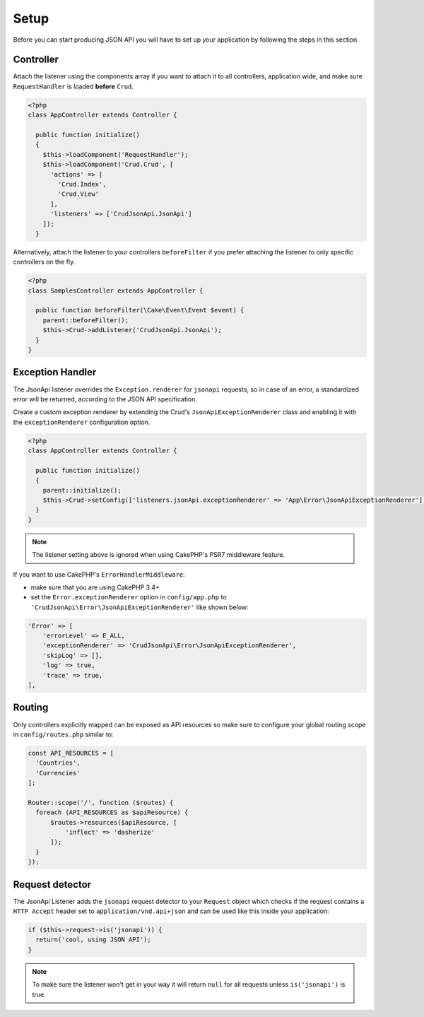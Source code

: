 Setup
=====

Before you can start producing JSON API you will have to set up
your application by following the steps in this section.

Controller
^^^^^^^^^^

Attach the listener using the components array if you want to attach
it to all controllers, application wide, and make sure ``RequestHandler``
is loaded **before** ``Crud``.

.. code-block:: php

  <?php
  class AppController extends Controller {

    public function initialize()
    {
      $this->loadComponent('RequestHandler');
      $this->loadComponent('Crud.Crud', [
        'actions' => [
          'Crud.Index',
          'Crud.View'
        ],
        'listeners' => ['CrudJsonApi.JsonApi']
      ]);
    }

Alternatively, attach the listener to your controllers ``beforeFilter``
if you prefer attaching the listener to only specific controllers on the fly.

.. code-block:: php

  <?php
  class SamplesController extends AppController {

    public function beforeFilter(\Cake\Event\Event $event) {
      parent::beforeFilter();
      $this->Crud->addListener('CrudJsonApi.JsonApi');
    }
  }

Exception Handler
^^^^^^^^^^^^^^^^^

The JsonApi listener overrides the ``Exception.renderer`` for ``jsonapi`` requests,
so in case of an error, a standardized error will be returned,
according to the JSON API specification.

Create a custom exception renderer by extending the Crud's ``JsonApiExceptionRenderer``
class and enabling it with the ``exceptionRenderer`` configuration option.

.. code-block:: php

  <?php
  class AppController extends Controller {

    public function initialize()
    {
      parent::initialize();
      $this->Crud->setConfig(['listeners.jsonApi.exceptionRenderer' => 'App\Error\JsonApiExceptionRenderer']);
    }
  }

.. note::

  The listener setting above is ignored when using CakePHP's PSR7 middleware feature.

If you want to use CakePHP's ``ErrorHandlerMiddleware``:

- make sure that you are using CakePHP 3.4+
- set the ``Error.exceptionRenderer`` option in ``config/app.php`` to ``'CrudJsonApi\Error\JsonApiExceptionRenderer'`` like shown below:

.. code-block:: php

    'Error' => [
        'errorLevel' => E_ALL,
        'exceptionRenderer' => 'CrudJsonApi\Error\JsonApiExceptionRenderer',
        'skipLog' => [],
        'log' => true,
        'trace' => true,
    ],

Routing
^^^^^^^

Only controllers explicitly mapped can be exposed as API resources so make sure
to configure your global routing scope in ``config/routes.php`` similar to:

.. code-block:: phpinline

  const API_RESOURCES = [
    'Countries',
    'Currencies'
  ];

  Router::scope('/', function ($routes) {
    foreach (API_RESOURCES as $apiResource) {
        $routes->resources($apiResource, [
            'inflect' => 'dasherize'
        ]);
    }
  });

Request detector
^^^^^^^^^^^^^^^^

The JsonApi Listener adds the ``jsonapi`` request detector
to your ``Request`` object which checks if the request
contains a ``HTTP Accept`` header set to ``application/vnd.api+json``
and can be used like this inside your application:

.. code-block:: php

  if ($this->request->is('jsonapi')) {
    return('cool, using JSON API');
  }

.. note::

  To make sure the listener won't get in your way it will
  return ``null`` for all requests unless ``is('jsonapi')`` is true.
